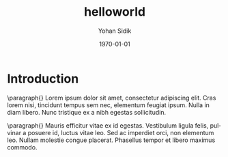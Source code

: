 #+TITLE: helloworld
#+DATE: \today
#+AUTHOR: Yohan Sidik
#+EMAIL: 
#+OPTIONS: ':nil *:t -:t ::t <:t H:3 \n:nil ^:t arch:headline
#+OPTIONS: author:t c:nil creator:comment d:(not "LOGBOOK") date:t
#+OPTIONS: e:t email:nil f:t inline:t num:t p:nil pri:nil stat:t
#+OPTIONS: tags:t tasks:t tex:t timestamp:t toc:nil todo:t |:t
#+CREATOR: Emacs 25.3.1 (Org mode 8.2.10)
#+DESCRIPTION:
#+EXCLUDE_TAGS: noexport
#+KEYWORDS:
#+LANGUAGE: en
#+SELECT_TAGS: export

* Introduction

  \paragraph{}
  Lorem ipsum dolor sit amet, consectetur adipiscing elit. Cras lorem
  nisi, tincidunt tempus sem nec, elementum feugiat ipsum. Nulla in
  diam libero. Nunc tristique ex a nibh egestas sollicitudin.

  \paragraph{}
  Mauris efficitur vitae ex id egestas. Vestibulum ligula felis,
  pulvinar a posuere id, luctus vitae leo. Sed ac imperdiet orci, non
  elementum leo. Nullam molestie congue placerat. Phasellus tempor et
  libero maximus commodo.

